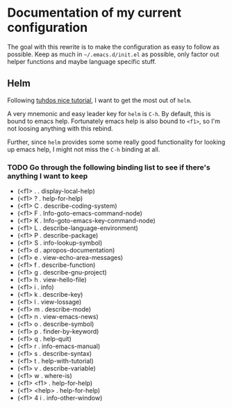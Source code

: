* Documentation of my current configuration

The goal with this rewrite is to make the configuration as easy to
follow as possible. Keep as much in =~/.emacs.d/init.el= as possible,
only factor out helper functions and maybe language specific stuff.
** Helm

Following [[http://tuhdo.github.io/helm-intro.html][tuhdos nice tutorial]], I want to get the most out of =helm=.

A very mnemonic and easy leader key for =helm= is =C-h=. By default,
this is bound to emacs help. Fortunately emacs help is also bound to
=<f1>=, so I'm not loosing anything with this rebind.

Further, since =helm= provides some some really good functionality for
looking up emacs help, I might not miss the =C-h= binding at all.

*** TODO Go through the following binding list to see if there's anything I want to keep

- (<f1> . . display-local-help)
- (<f1> ? . help-for-help)
- (<f1> C . describe-coding-system)
- (<f1> F . Info-goto-emacs-command-node)
- (<f1> K . Info-goto-emacs-key-command-node)
- (<f1> L . describe-language-environment)
- (<f1> P . describe-package)
- (<f1> S . info-lookup-symbol)
- (<f1> d . apropos-documentation)
- (<f1> e . view-echo-area-messages)
- (<f1> f . describe-function)
- (<f1> g . describe-gnu-project)
- (<f1> h . view-hello-file)
- (<f1> i . info)
- (<f1> k . describe-key)
- (<f1> l . view-lossage)
- (<f1> m . describe-mode)
- (<f1> n . view-emacs-news)
- (<f1> o . describe-symbol)
- (<f1> p . finder-by-keyword)
- (<f1> q . help-quit)
- (<f1> r . info-emacs-manual)
- (<f1> s . describe-syntax)
- (<f1> t . help-with-tutorial)
- (<f1> v . describe-variable)
- (<f1> w . where-is)
- (<f1> <f1> . help-for-help)
- (<f1> <help> . help-for-help)
- (<f1> 4 i . info-other-window)
